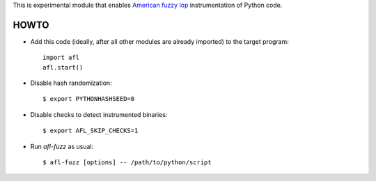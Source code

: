 This is experimental module that enables
`American fuzzy lop`_ instrumentation of Python code.

HOWTO
-----

* Add this code (ideally, after all other modules are already imported) to
  the target program::

      import afl
      afl.start()

* Disable hash randomization::

      $ export PYTHONHASHSEED=0

* Disable checks to detect instrumented binaries::

      $ export AFL_SKIP_CHECKS=1

* Run *afl-fuzz* as usual::

      $ afl-fuzz [options] -- /path/to/python/script

.. _American fuzzy lop: http://lcamtuf.coredump.cx/afl/

.. vim:ts=3 sts=3 sw=3 et

